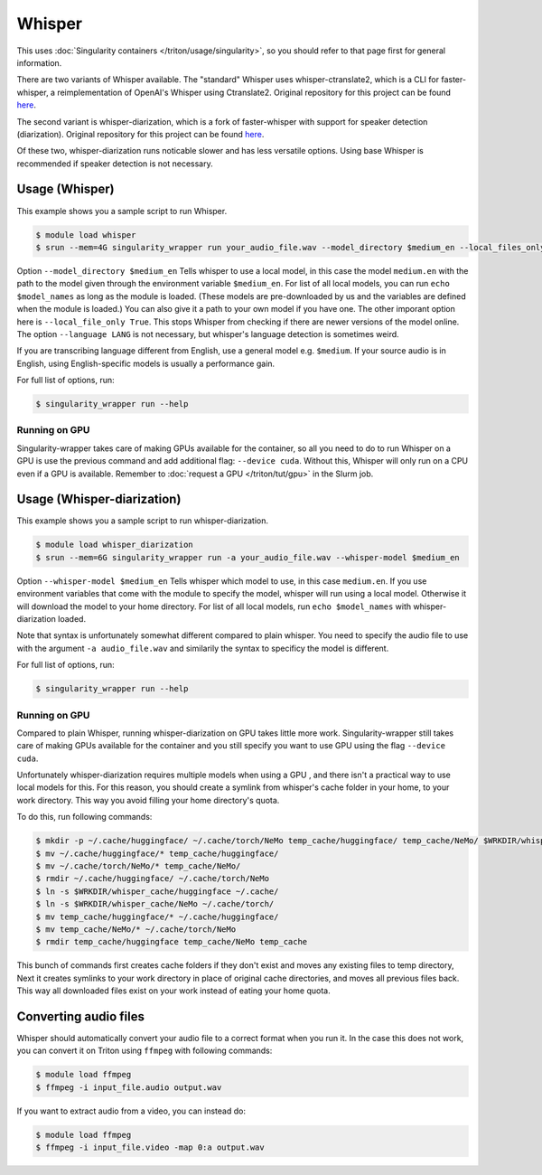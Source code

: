 Whisper
==========

.. highlight:: console

This uses :doc:`Singularity containers </triton/usage/singularity>`,
so you should refer to that page first for general information.

There are two variants of Whisper available. The "standard" Whisper uses 
whisper-ctranslate2, which is a CLI for faster-whisper, a reimplementation 
of OpenAI's Whisper using Ctranslate2. Original repository for this 
project can be found 
`here <https://github.com/Softcatala/whisper-ctranslate2>`__.

The second variant is whisper-diarization, which is a fork of faster-whisper 
with support for speaker detection (diarization). 
Original repository for this project can be found 
`here <https://github.com/MahmoudAshraf97/whisper-diarization>`__.

Of these two, whisper-diarization runs noticable slower and has less versatile 
options. Using base Whisper is recommended if speaker detection is not necessary.

Usage (Whisper)
-------------------

This example shows you a sample script to run Whisper.

.. code-block:: console

    $ module load whisper
    $ srun --mem=4G singularity_wrapper run your_audio_file.wav --model_directory $medium_en --local_files_only True --language en

Option ``--model_directory $medium_en`` Tells whisper to use a local model, in 
this case the model ``medium.en`` with the path to the model given through 
the environment variable ``$medium_en``. For list of all local models, you can 
run ``echo $model_names`` as long as the module is loaded. (These models are pre-downloaded by us and the variables
are defined when the module is loaded.)
You can also give it 
a path to your own model if you have one. The other imporant option here is 
``--local_file_only True``. This stops Whisper from checking 
if there are newer versions of the model online. The option ``--language LANG`` 
is not necessary, but whisper's language detection is sometimes weird. 

If you are transcribing language different 
from English, use a general model e.g. ``$medium``. If your source 
audio is in English, using English-specific models is usually a 
performance gain.

For full list of options, run:

.. code-block:: console

   $ singularity_wrapper run --help

Running on GPU
~~~~~~~~~~~~~~~~~~~~~~~~~~

Singularity-wrapper takes care of making GPUs available for the container, 
so all you need to do to run Whisper on a GPU is use the previous 
command and add additional flag: ``--device cuda``. 
Without this, Whisper will only run on a CPU even if a GPU is available. Remember to :doc:`request a GPU </triton/tut/gpu>` in the Slurm job.

Usage (Whisper-diarization)
------------------------------------

This example shows you a sample script to run whisper-diarization.

.. code-block:: console

    $ module load whisper_diarization
    $ srun --mem=6G singularity_wrapper run -a your_audio_file.wav --whisper-model $medium_en

Option ``--whisper-model $medium_en`` Tells whisper which model to use, in this case 
``medium.en``. If you use environment variables that come with the module to specify the 
model, whisper will run using a local model. Otherwise it will download the model to 
your home directory. For list of all local models, run ``echo $model_names`` with 
whisper-diarization loaded.

Note that syntax is unfortunately somewhat different compared to plain whisper. You 
need to specify the audio file to use with the argument ``-a audio_file.wav`` and 
similarily the syntax to specificy the model is different.

For full list of options, run:

.. code-block:: console

   $ singularity_wrapper run --help

Running on GPU
~~~~~~~~~~~~~~~~~~~~~~~~

Compared to plain Whisper, running whisper-diarization on GPU takes little 
more work. Singularity-wrapper still takes care of making GPUs available 
for the container and you still specify you want to use GPU using the flag 
``--device cuda``. 

Unfortunately whisper-diarization requires multiple models when using a GPU
, and there isn't a practical way to use local models for this. For this 
reason, you should create a symlink from whisper's cache folder in your 
home, to your work directory. This way you avoid filling your home 
directory's quota.

To do this, run following commands:

.. code-block:: console
    
    $ mkdir -p ~/.cache/huggingface/ ~/.cache/torch/NeMo temp_cache/huggingface/ temp_cache/NeMo/ $WRKDIR/whisper_cache/huggingface $WRKDIR/whisper_cache/NeMo
    $ mv ~/.cache/huggingface/* temp_cache/huggingface/
    $ mv ~/.cache/torch/NeMo/* temp_cache/NeMo/
    $ rmdir ~/.cache/huggingface/ ~/.cache/torch/NeMo
    $ ln -s $WRKDIR/whisper_cache/huggingface ~/.cache/
    $ ln -s $WRKDIR/whisper_cache/NeMo ~/.cache/torch/
    $ mv temp_cache/huggingface/* ~/.cache/huggingface/
    $ mv temp_cache/NeMo/* ~/.cache/torch/NeMo
    $ rmdir temp_cache/huggingface temp_cache/NeMo temp_cache
    

This bunch of commands first creates cache folders if they don't exist 
and moves any existing files to temp directory, Next it creates symlinks 
to your work directory in place of original cache directories, and moves 
all previous files back. This way all downloaded files exist on your work 
instead of eating your home quota. 


Converting audio files
-------------------------------

Whisper should automatically convert your audio file to a correct 
format when you run it. In the case this does not work, you 
can convert it on Triton using ``ffmpeg`` with following commands:

.. code-block:: console
    
    $ module load ffmpeg
    $ ffmpeg -i input_file.audio output.wav

If you want to extract audio from a video, you can instead do: 

.. code-block:: console
    
    $ module load ffmpeg
    $ ffmpeg -i input_file.video -map 0:a output.wav

